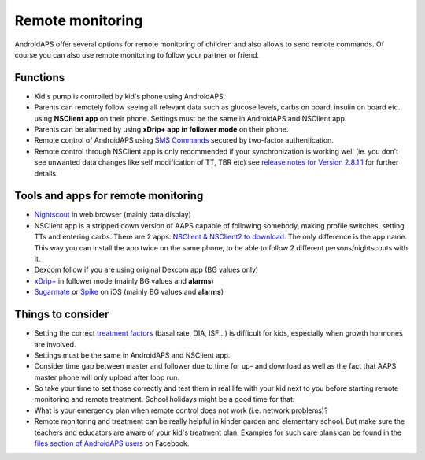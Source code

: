 Remote monitoring
**************************************************

.. image:: ../images/KidsMonitoring.png
  :alt: Monitoring children
  
AndroidAPS offer several options for remote monitoring of children and also allows to send remote commands. Of course you can also use remote monitoring to follow your partner or friend.

Functions
==================================================
* Kid's pump is controlled by kid's phone using AndroidAPS.
* Parents can remotely follow seeing all relevant data such as glucose levels, carbs on board, insulin on board etc. using **NSClient app** on their phone. Settings must be the same in AndroidAPS and NSClient app.
* Parents can be alarmed by using **xDrip+ app in follower mode** on their phone.
* Remote control of AndroidAPS using `SMS Commands <../Children/SMS-Commands.html>`_ secured by two-factor authentication.
* Remote control through NSClient app is only recommended if your synchronization is working well (ie. you don’t see unwanted data changes like self modification of TT, TBR etc) see `release notes for Version 2.8.1.1 <../Installing-AndroidAPS/Releasenotes.html#important-hints>`_ for further details.

Tools and apps for remote monitoring
==================================================
* `Nightscout <http://www.nightscout.info/>`_ in web browser (mainly data display)
*	NSClient app is a stripped down version of AAPS capable of following somebody, making profile switches, setting TTs and entering carbs. There are 2 apps:  `NSClient & NSClient2 to download <https://github.com/nightscout/AndroidAPS/releases/>`_. The only difference is the app name. This way you can install the app twice on the same phone, to be able to follow 2 different persons/nightscouts with it.
*	Dexcom follow if you are using original Dexcom app (BG values only)
*	`xDrip+ <../Configuration/xdrip.html>`_ in follower mode (mainly BG values and **alarms**)
*	`Sugarmate <https://sugarmate.io/>`_ or `Spike <https://spike-app.com/>`_ on iOS (mainly BG values and **alarms**)

Things to consider
==================================================
* Setting the correct `treatment factors <../Getting-Started/FAQ.html#how-to-begin>`_ (basal rate, DIA, ISF...) is difficult for kids, especially when growth hormones are involved. 
* Settings must be the same in AndroidAPS and NSClient app.
* Consider time gap between master and follower due to time for up- and download as well as the fact that AAPS master phone will only upload after loop run.
* So take your time to set those correctly and test them in real life with your kid next to you before starting remote monitoring and remote treatment. School holidays might be a good time for that.
* What is your emergency plan when remote control does not work (i.e. network problems)?
* Remote monitoring and treatment can be really helpful in kinder garden and elementary school. But make sure the teachers and educators are aware of your kid's treatment plan. Examples for such care plans can be found in the `files section of AndroidAPS users <https://www.facebook.com/groups/AndroidAPSUsers/files/>`_ on Facebook.
